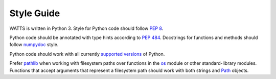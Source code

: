 .. _style_guide:

Style Guide
-----------

WATTS is written in Python 3. Style for Python code should follow `PEP 8`_.

Python code should be annotated with type hints according to `PEP 484`_.
Docstrings for functions and methods should follow numpydoc_ style.

Python code should work with all currently `supported versions`_ of Python.

Prefer pathlib_ when working with filesystem paths over functions in the os_
module or other standard-library modules. Functions that accept arguments that
represent a filesystem path should work with both strings and Path_ objects.

.. _PEP 8: https://www.python.org/dev/peps/pep-0008/
.. _PEP 484: https://www.python.org/dev/peps/pep-0484/
.. _numpydoc: https://numpydoc.readthedocs.io/en/latest/format.html
.. _supported versions: https://devguide.python.org/#status-of-python-branches
.. _pathlib: https://docs.python.org/3/library/pathlib.html
.. _os: https://docs.python.org/3/library/os.html
.. _Path: https://docs.python.org/3/library/pathlib.html#pathlib.Path
